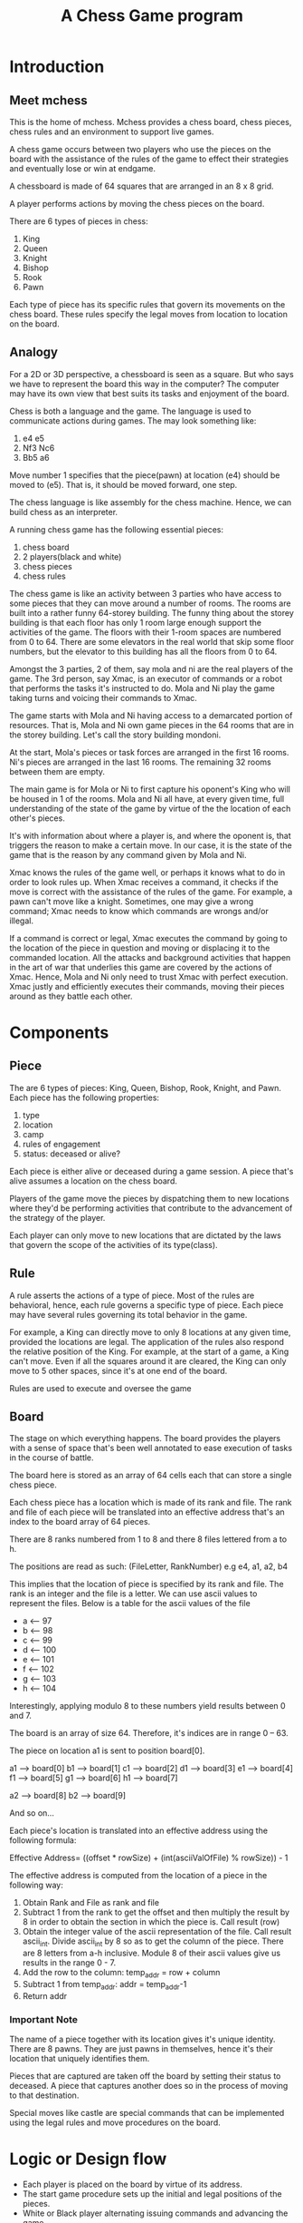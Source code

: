 #+title: A Chess Game program

* Introduction
** Meet mchess
  This is the home of mchess. Mchess provides a chess board, chess pieces,
  chess rules and an environment to support live games.

  A chess game occurs between two players who use the pieces on the board with
  the assistance of the rules of the game to effect their strategies and
  eventually lose or win at endgame.

  A chessboard is made of 64 squares that are arranged in an 8 x 8 grid.

  A player performs actions by moving the chess pieces on the board.

  There are 6 types of pieces in chess:
  1. King
  2. Queen
  3. Knight
  4. Bishop
  5. Rook
  6. Pawn

  Each type of piece has its specific rules that govern its movements on the
  chess board. These rules specify the legal moves from location to location on
  the board.

** Analogy
   For a 2D or 3D perspective, a chessboard is seen as a square. But who says we
   have to represent the board this way in the computer? The computer may have
   its own view that best suits its tasks and enjoyment of the board.

   Chess is both a language and the game. The language is used to communicate
   actions during games. The may look something like: 

   1. e4 e5
   2. Nf3 Nc6
   3. Bb5 a6

   Move number 1 specifies that the piece(pawn) at location (e4) should be moved
   to (e5). That is, it should be moved forward, one step.

   The chess language is like assembly for the chess machine. Hence, we can
   build chess as an interpreter.

   A running chess game has the following essential pieces:
   1. chess board
   2. 2 players(black and white)
   3. chess pieces
   4. chess rules

   The chess game is like an activity between 3 parties who have access to some
   pieces that they can move around a number of rooms. The rooms are built into
   a rather funny 64-storey building. The funny thing about the storey building
   is that each floor has only 1 room large enough support the activities of the
   game. The floors with their 1-room spaces are numbered from 0 to 64. There
   are some elevators in the real world that skip some floor numbers, but the
   elevator to this building has all the floors from 0 to 64.

   Amongst the 3 parties, 2 of them, say mola and ni are the real players of the game. The 3rd
   person, say Xmac, is an executor of commands or a robot that performs the tasks it's
   instructed to do. Mola and Ni play the game taking turns and voicing their
   commands to Xmac.

   The game starts with Mola and Ni having access to a demarcated portion of
   resources. That is, Mola and Ni own game pieces in the 64 rooms that are in
   the storey building. Let's call the story building mondoni.

   At the start, Mola's pieces or task forces are arranged in the first 16
   rooms. Ni's pieces are arranged in the last 16 rooms. The remaining 32 rooms
   between them are empty.

   The main game is for Mola or Ni to first capture his oponent's King who will
   be housed in 1 of the rooms. Mola and Ni all have, at every given time, full
   understanding of the state of the game by virtue of the the location of each
   other's pieces.

   It's with information about where a player is, and where the oponent is, that
   triggers the reason to make a certain move. In our case, it is the state of
   the game that is the reason by any command given by Mola and Ni.

   Xmac knows the rules of the game well, or perhaps it knows what to do in
   order to look rules up. When Xmac receives a command, it checks if the move
   is correct with the assistance of the rules of the game. For example, a pawn
   can't move like a knight. Sometimes, one may give a wrong command; Xmac needs
   to know which commands are wrongs and/or illegal.

   If a command is correct or legal, Xmac executes the command by going to the
   location of the piece in question and moving or displacing it to the
   commanded location. All the attacks and background activities that happen in
   the art of war that underlies this game are covered by the actions of Xmac.
   Hence, Mola and Ni only need to trust Xmac with perfect execution. Xmac
   justly and efficiently executes their commands, moving their pieces around as
   they battle each other.


* Components
** Piece
   The are 6 types of pieces: King, Queen, Bishop, Rook, Knight, and Pawn.
   Each piece has the following properties:

   1. type
   2. location
   3. camp
   4. rules of engagement
   5. status: deceased or alive?

   Each piece is either alive or deceased during a game session. A piece that's
   alive assumes a location on the chess board.

   Players of the game move the pieces by dispatching them to new locations
   where they'd be performing activities that contribute to the advancement of
   the strategy of the player.

   Each player can only move to new locations that are dictated by the laws that
   govern the scope of the activities of its type(class).

** Rule
   A rule asserts the actions of a type of piece. Most of the rules are
   behavioral, hence, each rule governs a specific type of piece. Each piece may
   have several rules governing its total behavior in the game.

   For example, a King can directly move to only 8 locations at any given time,
   provided the locations are legal. The application of the rules also respond
   the relative position of the King. For example, at the start of a game, a
   King can't move. Even if all the squares around it are cleared, the King can
   only move to 5 other spaces, since it's at one end of the board.

   Rules are used to execute and oversee the game

** Board
   The stage on which everything happens. The board provides the players with a
   sense of space that's been well annotated to ease execution of tasks in the
   course of battle.

   The board here is stored as an array of 64 cells each that can store a single
   chess piece.

   Each chess piece has a location which is made of its rank and file. The rank
   and file of each piece will be translated into an effective address that's an
   index to the board array of 64 pieces.

   There are 8 ranks numbered from 1 to 8 and there 8 files lettered from a to
   h.

   The positions are read as such: (FileLetter, RankNumber) e.g e4, a1, a2, b4

   This implies that the location of piece is specified by its rank and file.
   The rank is an integer and the file is a letter. We can use ascii values to
   represent the files. Below is a table for the ascii values of the file 

   - a <-- 97
   - b <-- 98
   - c <-- 99
   - d <-- 100
   - e <-- 101
   - f <-- 102
   - g <-- 103
   - h <-- 104

   Interestingly, applying modulo 8 to these numbers yield results between 0
   and 7.

   The board is an array of size 64. Therefore, it's indices are in range 0
   -- 63.

   The piece on location a1 is sent to position board[0]. 

   a1 --> board[0]
   b1 --> board[1]
   c1 --> board[2]
   d1 --> board[3]
   e1 --> board[4]
   f1 --> board[5]
   g1 --> board[6]
   h1 --> board[7]

   a2 --> board[8]
   b2 --> board[9]

   And so on...

   Each piece's location is translated into an effective address using the
   following formula:

   Effective Address= ((offset * rowSize) + (int(asciiValOfFile) % rowSize)) - 1

   The effective address is computed from the location of a piece in the
   following way:

   1. Obtain Rank and File as rank and file
   2. Subtract 1 from the rank to get the offset and then multiply the result by
      8 in order to obtain the section in which the piece is. Call result (row)
   3. Obtain the integer value of the ascii representation of the file. Call
      result ascii_int. Divide ascii_int by 8 so as to get the column of the
      piece. There are 8 letters from a-h inclusive. Module 8 of their ascii
      values give us results in the range 0 - 7.
   4. Add the row to the column:  temp_addr = row + column
   5. Subtract 1 from temp_addr: addr = temp_addr-1
   6. Return addr



*** Important Note
    The name of a piece together with its location gives it's unique identity.
    There are 8 pawns. They are just pawns in themselves, hence it's their
    location that uniquely identifies them.

    Pieces that are captured are taken off the board by setting their status to
    deceased. A piece that captures another does so in the process of moving to
    that destination.

    Special moves like castle are special commands that can be implemented using
    the legal rules and move procedures on the board.


   



* Logic or Design flow
  - Each player is placed on the board by virtue of its address.
  - The start game procedure sets up the initial and legal positions of the pieces.
  - White or Black player alternating issuing commands and advancing the game
  - Command has form: PIECE DEST

  It follows that chess has just one primitive rule format. There are other
  tactical rules like castling, but they can be expressed by several iterations
  of the primitive rules.


* Design Notes
** The grammar
   Mchess can be designed and implemented as an interpreter for the chess
   language. The grammar is simple:

   #+BEGIN_SRC 
       mchess --> mexpr
       mexpr ---> piece dest
       piece ---> King | Queen | Bishop | Rook | Knight | Pawn 
       dest ----> addr
       addr ----> rank-column
       rank ----> digit
       column --> letter 
       digit ---> 0 | 1 | 2 | 3 | 4 | 5 | 6 | 7
       letter --> a | b | c | d | e | f | g | h
   #+END_SRC

  

** Rules
   Rules govern the legal moves of each player in the game.

   Should the rules apply to the pieces or to the players?

   The rules of a player at a given point depends on the piece that's selected
   and the position of that piece.

   In other words, the rules are calculated on the fly. These are the rules that
   erect the paths that the players take.

   The rule can therefore work like so:

   Get REQUEST for action to move piece by player. The feasibility of the move
   depends on the location of the piece and the type of piece.

   The piece at the commanded time has its current location. The command
   specifies its destination. A correct move is possible if the one can navigate
   to that destination; the move can be checked by deriving the destination from
   the current location and the type of the piece.

   Therefore, the Rules server can be a simply process that validates moves. It
   attempts to derive the destination from the source location and the type of
   piece. If the move is accepted, then the piece is transported to the
   destination.

   There are 2 types of rules:
   1. Board rules that govern the use of locations on the board. Index problems
   2. Type rules that govern the legal moves of the pieces.

*** Rules for Board
    Address space in memory is: 0 - 63. Nothing outside of that works

*** Rules for Pieces
    Each rule that governs a move deals with the following:
    1. type
    2. current location
    3. destination location

    There are 2 types of moves by virtue of long or short distance moves. 
    1. Short or discrete moves: king, pawn, knight
    2. Long or continuous moves: queen, rook, bishop

    Chess is a game of strategy. We can examine our rules with interesting
    analogies from war or monarchy.

    The rules apply naturally to a divide and conquer or hierarchical
    arrangement of the kindgom's powers. But the jurisdiction of each member of
    the kingdom is relative to its position. 

    Pieces generally move between ranks and files. The various rules aid the
    correct composition of the moves between ranks and files amongst the various
    types. 

    The nature of chess as a game of strategy should suggest the importance of
    its rules. The rules can be assumed to be designed such that they permit the
    best efficiency for the game and its possible moves. For example, the
    various patterns of the pieces enforce smooth execution of tactics. The 1
    step motion of a pawn may turn to be the best move that a pawn in a
    hypothetical kingdom needs.

    The effects of the rules can be represented or interpreted geometrically.

    It appears that every rule is derived from the King's rules. Every rule is a
    specialization or extension of the king's rules. 

**** King
     The King can move to any of the 8 immediate squares that surround its
     current location. The King's scope is the square of size 3 that envelopes
     his current position which is at the center of the square.

     The King's immediate reach is 9 square meters in area.

**** Pawn 
    The pawn moves 1 step up the ranks. A pawn would maintain its file until it
    defeats and takes the territory of the opponent's piece. But it can go 1 step
    diagonally in its direction of motion in the case it captures an oponent.
    This rule simply gives that pawn the entitlement of the conquered piece's
    territory or location.

    The pawn can move twice at the start of the game. The pawn falls under the
    short or discrete move types.

**** Queen
     The Queen is a continuous mover. Her authority spans to the ends of the
     territory but destitute in the territories between the horizontal or
     vertical and her main diagonals. 

     Queen's reach is: +{KingsReach} that is the queen can make the moves of
     the king, but she can extend the reach to the ends of the kingdom. Hence,
     she can move horizontally, vertically and diagonally until the ends of the
     board.

**** Rook
     The Rooks reach is: Ranks: minRank < Rook.Rank < maxRank 
                                 && minFile < Rook.File < maxFile

**** Bishop
     The Bishop moves in diagonals only and is only limited by the ends of the
     board. These moves are possible if no piece is obstructing its path.

**** Knight
     The Knight can move in an L shape but in any direction from it's location.
     The knight's move can be broken down into 2 sub moves. The first move goes
     2 steps in the rank or file direction. The first sub move affects the
     second one. If the first move was done on a rank, then the last sub move is
     1 step in the left or right direction(flank).

     - start on rank(2 steps) and then go to file(1 step left or right)
     - start on file(2 steps) and then go to rank(1 step up or down)

     Overall, the Knight's reach is kind of a squared circle.

     Since the knight moves 2 steps first and then 1 step(left, right, up or
     down), the knight can not be in any of the locations that it arrives at
     after the first submove. This is usually 2 steps in the vertical and
     horizontal directions.

     Can be derived from King's moves if one sees the knight as a king who can
     advance 2 steps in all positions except the horizontal and vertical....

     Knights reach is 25 square units. Knight is at the center of a square of
     side 5 units. 






    

    

    Every piece can make a single move, but not every piece can make long 

    
    
    #+BEGIN_SRC 
     PRule := KingRule or QueenRule or BishopRule or RookRule
              or KnightRule or PawnRule

     KingRule := 0-0 or 0-1 or 0-2 or
                 1-0 or 1-1 or 1-2 or
                 2-0 or 2-1 or 2-2

     QueenRule ::= 
    #+END_SRC
   


